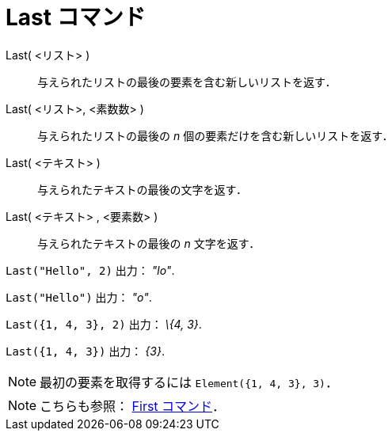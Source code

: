 = Last コマンド
ifdef::env-github[:imagesdir: /ja/modules/ROOT/assets/images]

Last( <リスト> )::
  与えられたリストの最後の要素を含む新しいリストを返す．
Last( <リスト>, <素数数> )::
  与えられたリストの最後の _n_ 個の要素だけを含む新しいリストを返す．
Last( <テキスト> )::
  与えられたテキストの最後の文字を返す．
Last( <テキスト> , <要素数> )::
  与えられたテキストの最後の _n_ 文字を返す．

[EXAMPLE]
====

`++Last("Hello", 2)++` 出力： _"lo"_.

====

[EXAMPLE]
====

`++Last("Hello")++` 出力： _"o"_.

====

[EXAMPLE]
====

`++Last({1, 4, 3}, 2)++` 出力： _\{4, 3}_.

====

[EXAMPLE]
====

`++Last({1, 4, 3})++` 出力： _\{3}_.

====

[NOTE]
====

最初の要素を取得するには `++Element({1, 4, 3}, 3)++`．

====

[NOTE]
====

こちらも参照： xref:/commands/First.adoc[First コマンド]．

====
